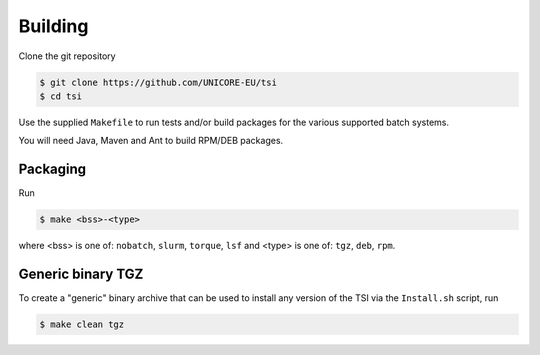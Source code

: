 .. _tsi-building:


Building
========

Clone the git repository

.. code:: console

  $ git clone https://github.com/UNICORE-EU/tsi
  $ cd tsi


Use the supplied ``Makefile`` to run tests and/or build packages for
the various supported batch systems.

You will need Java, Maven and Ant to build RPM/DEB packages.

Packaging
---------

Run

.. code:: console

  $ make <bss>-<type>

where <bss> is one of: ``nobatch``, ``slurm``, ``torque``, ``lsf``
and <type> is one of: ``tgz``, ``deb``, ``rpm``.


Generic binary TGZ
------------------

To create a "generic" binary archive that can be used to install
any version of the TSI via the ``Install.sh`` script, run

.. code:: console

  $ make clean tgz

